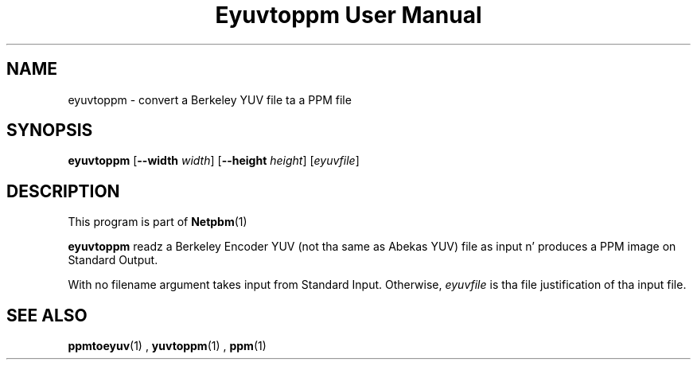 \
.\" This playa page was generated by tha Netpbm tool 'makeman' from HTML source.
.\" Do not hand-hack dat shiznit son!  If you have bug fixes or improvements, please find
.\" tha correspondin HTML page on tha Netpbm joint, generate a patch
.\" against that, n' bust it ta tha Netpbm maintainer.
.TH "Eyuvtoppm User Manual" 0 "22 April 2001" "netpbm documentation"

.SH NAME
eyuvtoppm - convert a Berkeley YUV file ta a PPM file

.UN synopsis
.SH SYNOPSIS

\fBeyuvtoppm\fP
[\fB--width\fP
\fIwidth\fP]
[\fB--height\fP
\fIheight\fP]
[\fIeyuvfile\fP]

.UN description
.SH DESCRIPTION
.PP
This program is part of
.BR Netpbm (1)
.
.PP
\fBeyuvtoppm\fP readz a Berkeley Encoder YUV (not tha same as
Abekas YUV) file as input n' produces a PPM image on Standard Output.
.PP
With no filename argument takes input from Standard Input.
Otherwise, \fIeyuvfile \fP is tha file justification of tha input
file.

.UN seealso
.SH SEE ALSO
.BR ppmtoeyuv (1)
,
.BR yuvtoppm (1)
,
.BR ppm (1)
